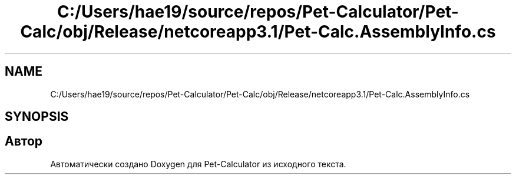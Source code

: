 .TH "C:/Users/hae19/source/repos/Pet-Calculator/Pet-Calc/obj/Release/netcoreapp3.1/Pet-Calc.AssemblyInfo.cs" 3 "Ср 26 Окт 2022" "Pet-Calculator" \" -*- nroff -*-
.ad l
.nh
.SH NAME
C:/Users/hae19/source/repos/Pet-Calculator/Pet-Calc/obj/Release/netcoreapp3.1/Pet-Calc.AssemblyInfo.cs
.SH SYNOPSIS
.br
.PP
.SH "Автор"
.PP 
Автоматически создано Doxygen для Pet-Calculator из исходного текста\&.
